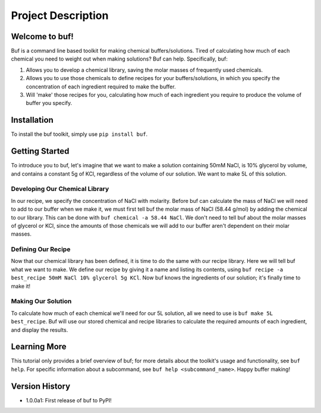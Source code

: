 -------------------
Project Description
-------------------

Welcome to buf!
***************
Buf is a command line based toolkit for making chemical buffers/solutions. Tired of calculating \
how much of each chemical you need to weight out when making solutions? Buf can help. Specifically, buf:

#. Allows you to develop a chemical library, saving the molar masses of frequently used chemicals.
#. Allows you to use those chemicals to define recipes for your buffers/solutions, in which you specify the concentration of each ingredient required to make the buffer.
#. Will 'make' those recipes for you, calculating how much of each ingredient you require to produce the volume of buffer you specify.

Installation
************
To install the buf toolkit, simply use ``pip install buf``.

Getting Started
***************
To introduce you to buf, let's imagine that we want to make a solution containing 50mM NaCl, is 10% glycerol by volume, and contains a \
constant 5g of KCl, regardless of the volume of our solution. We want to make 5L of this solution.

Developing Our Chemical Library
++++++++++++++++++++++++++++++++
In our recipe, we specify the concentration of NaCl with molarity. Before buf can calculate the mass of NaCl we will need to add to
our buffer when we make it, we must first tell buf the molar mass of NaCl (58.44 g/mol) by adding the chemical \
to our library. This can be done with ``buf chemical -a 58.44 NaCl``. We don't need to tell buf about \
the molar masses of glycerol or KCl, since the amounts of those chemicals we will add to our buffer aren't dependent \
on their molar masses.

Defining Our Recipe
+++++++++++++++++++
Now that our chemical library has been defined, it is time to do the same with our recipe library. Here \
we will tell buf what we want to make. We define our recipe by giving it a name and listing its contents, \
using ``buf recipe -a best_recipe 50mM NaCl 10% glycerol 5g KCl``. Now buf knows the ingredients of our \
solution; it's finally time to make it!

Making Our Solution
+++++++++++++++++++
To calculate how much of each chemical we'll need for our 5L solution, all we need to use is ``buf make 5L best_recipe``. Buf \
will use our stored chemical and recipe libraries to calculate the required amounts of each ingredient, and display the results.

Learning More
*************
This tutorial only provides a brief overview of buf; for more details about the toolkit's usage and functionality, see ``buf help``. \
For specific information about a subcommand, see ``buf help <subcommand_name>``. Happy buffer making!

Version History
***************

- 1.0.0a1: First release of buf to PyPI!